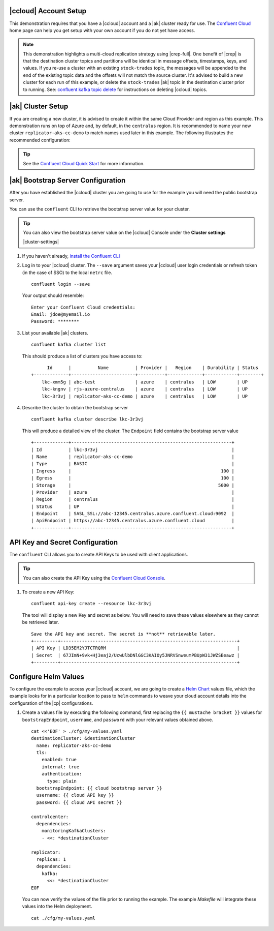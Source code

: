 |ccloud| Account Setup
+++++++++++++++++++++++++++++

This demonstration requires that you have a |ccloud| account and a |ak| cluster ready for use.  The `Confluent Cloud <https://www.confluent.io/confluent-cloud/>`__ home page can help you get setup with your own account if you do not yet have access.   

.. note:: This demonstration highlights a multi-cloud replication strategy using |crep-full|.  One benefit of |crep| is that the destination cluster topics and partitions will be identical in message offsets, timestamps, keys, and values.   If you re-use a cluster with an existing ``stock-trades`` topic, the messages will be appended to the end of the existing topic data and the offsets will not match the source cluster.  It's advised to build a new cluster for each run of this example, or delete the ``stock-trades`` |ak| topic in the destination cluster prior to running.  See: `confluent kafka topic delete <https://docs.confluent.io/ccloud-cli/current/command-reference/kafka/topic/ccloud_kafka_topic_delete.html>`__ for instructions on deleting |ccloud| topics.

|ak| Cluster Setup
+++++++++++++++++++

If you are creating a new cluster, it is advised to create it within the same Cloud Provider and region as this example.  This demonstration runs on top of Azure and, by default, in the ``centralus`` region.  It is recommended to name your new cluster ``replicator-aks-cc-demo`` to match names used later in this example.  The following illustrates the recommended configuration:

.. figure:: images/new-cluster-1.png
    :alt: New Cluster Example

.. figure:: images/new-cluster-2.png
    :alt: New Cluster Example

.. figure:: images/new-cluster-3.png
    :alt: New Cluster Example

.. tip:: See the `Confluent Cloud Quick Start <https://docs.confluent.io/cloud/current/get-started/index.html>`__ for more information.

|ak| Bootstrap Server Configuration
++++++++++++++++++++++++++++++++++++

After you have established the |ccloud| cluster you are going to use for the example you will need the public bootstrap server.

You can use the ``confluent`` CLI to retrieve the bootstrap server value for your cluster.

.. tip:: You can also view the bootstrap server value on the |ccloud| Console under the **Cluster settings**
  
  |cluster-settings| 

#.  If you haven't already, `install the Confluent CLI <https://docs.confluent.io/confluent-cli/current/install.html>`__

#.  Log in to your |ccloud| cluster. The ``--save`` argument saves your |ccloud| user login credentials or refresh token (in the case of SSO) to the local ``netrc`` file.

    ::

        confluent login --save

    Your output should resemble:

    ::

        Enter your Confluent Cloud credentials:
        Email: jdoe@myemail.io
        Password: ********

#.  List your available |ak| clusters.

    ::

        confluent kafka cluster list

    This should produce a list of clusters you have access to:

    ::

              Id      |          Name          | Provider |   Region    | Durability | Status  
        +-------------+------------------------+----------+-------------+------------+--------+
            lkc-xmm5g | abc-test               | azure    | centralus   | LOW        | UP      
            lkc-kngnv | rjs-azure-centralus    | azure    | centralus   | LOW        | UP      
            lkc-3r3vj | replicator-aks-cc-demo | azure    | centralus   | LOW        | UP      

#.  Describe the cluster to obtain the bootstrap server

    ::

        confluent kafka cluster describe lkc-3r3vj

    This will produce a detailed view of the cluster.  The ``Endpoint`` field contains the bootstrap server value

    ::

        +-------------+------------------------------------------------------------+
        | Id          | lkc-3r3vj                                                  |
        | Name        | replicator-aks-cc-demo                                     |
        | Type        | BASIC                                                      |
        | Ingress     |                                                        100 |
        | Egress      |                                                        100 |
        | Storage     |                                                       5000 |
        | Provider    | azure                                                      |
        | Region      | centralus                                                  |
        | Status      | UP                                                         |
        | Endpoint    | SASL_SSL://abc-12345.centralus.azure.confluent.cloud:9092  |
        | ApiEndpoint | https://abc-12345.centralus.azure.confluent.cloud          |
        +-------------+------------------------------------------------------------+

API Key and Secret Configuration
++++++++++++++++++++++++++++++++

The ``confluent`` CLI allows you to create API Keys to be used with client applications.

.. tip:: You can also create the API Key using the `Confluent Cloud Console <https://docs.confluent.io/cloud/current/access-management/authenticate/api-keys/api-keys.html#edit-resource-specific-api-key-descriptions-using-the-ui>`__.

#.  To create a new API Key:

    ::

        confluent api-key create --resource lkc-3r3vj

    The tool will display a new Key and secret as below.  You will need to save these values elsewhere as they cannot be retrieved later.

    ::

        Save the API key and secret. The secret is **not** retrievable later.
        +---------+------------------------------------------------------------------+
        | API Key | LD35EM2YJTCTRQRM                                                 |
        | Secret  | 67JImN+9vk+Hj3eaj2/UcwUlbDNlGGC3KAIOy5JNRVSnweumPBUpW31JWZSBeawz |
        +---------+------------------------------------------------------------------+

Configure Helm Values
+++++++++++++++++++++

To configure the example to access your |ccloud| account, we are going to create a `Helm Chart <https://helm.sh/docs/chart_template_guide/>`__ values file, which the example looks for in a particular location to pass to ``helm`` commands to weave your cloud account details into the configuration of the |cp| configurations.

#.  Create a values file by executing the following command, first replacing the ``{{ mustache bracket }}`` values for  ``bootstrapEndpoint``, ``username``, and ``password`` with your relevant values obtained above. 

    ::

        cat <<'EOF' > ./cfg/my-values.yaml
        destinationCluster: &destinationCluster
          name: replicator-aks-cc-demo
          tls:
            enabled: true
            internal: true
            authentication:
              type: plain
          bootstrapEndpoint: {{ cloud bootstrap server }}
          username: {{ cloud API key }}
          password: {{ cloud API secret }}
        
        controlcenter:
          dependencies:
            monitoringKafkaClusters:
            - <<: *destinationCluster
        
        replicator:
          replicas: 1
          dependencies:
            kafka:
              <<: *destinationCluster
        EOF

    You can now verify the values of the file prior to running the example.  The example `Makefile` will integrate these values into the Helm deployment.

    ::

        cat ./cfg/my-values.yaml
